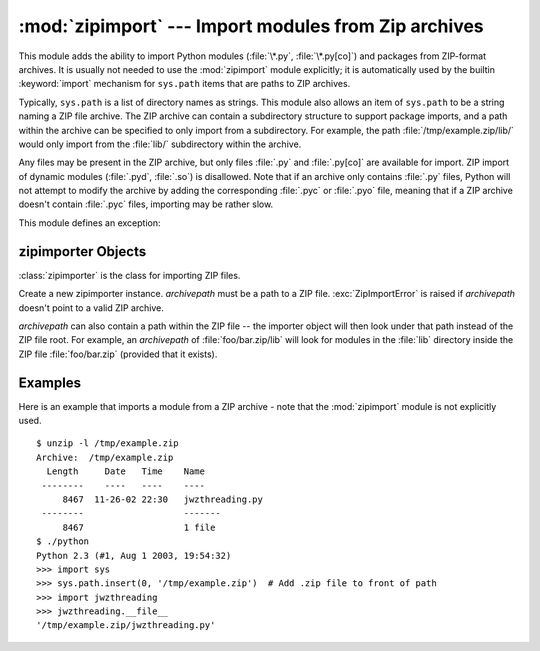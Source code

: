 
:mod:`zipimport` --- Import modules from Zip archives
=====================================================

.. module:: zipimport
   :synopsis: support for importing Python modules from ZIP archives.
.. moduleauthor:: Just van Rossum <just@letterror.com>


This module adds the ability to import Python modules (:file:`\*.py`,
:file:`\*.py[co]`) and packages from ZIP-format archives. It is usually not
needed to use the :mod:`zipimport` module explicitly; it is automatically used
by the builtin :keyword:`import` mechanism for ``sys.path`` items that are paths
to ZIP archives.

Typically, ``sys.path`` is a list of directory names as strings.  This module
also allows an item of ``sys.path`` to be a string naming a ZIP file archive.
The ZIP archive can contain a subdirectory structure to support package imports,
and a path within the archive can be specified to only import from a
subdirectory.  For example, the path :file:`/tmp/example.zip/lib/` would only
import from the :file:`lib/` subdirectory within the archive.

Any files may be present in the ZIP archive, but only files :file:`.py` and
:file:`.py[co]` are available for import.  ZIP import of dynamic modules
(:file:`.pyd`, :file:`.so`) is disallowed. Note that if an archive only contains
:file:`.py` files, Python will not attempt to modify the archive by adding the
corresponding :file:`.pyc` or :file:`.pyo` file, meaning that if a ZIP archive
doesn't contain :file:`.pyc` files, importing may be rather slow.

.. seealso::

   `PKZIP Application Note <http://www.pkware.com/business_and_developers/developer/appnote/>`_
      Documentation on the ZIP file format by Phil Katz, the creator of the format and
      algorithms used.

   :pep:`0273` - Import Modules from Zip Archives
      Written by James C. Ahlstrom, who also provided an implementation. Python 2.3
      follows the specification in PEP 273, but uses an implementation written by Just
      van Rossum that uses the import hooks described in PEP 302.

   :pep:`0302` - New Import Hooks
      The PEP to add the import hooks that help this module work.


This module defines an exception:

.. exception:: ZipImportError

   Exception raised by zipimporter objects. It's a subclass of :exc:`ImportError`,
   so it can be caught as :exc:`ImportError`, too.


.. _zipimporter-objects:

zipimporter Objects
-------------------

:class:`zipimporter` is the class for importing ZIP files.

.. class:: zipimporter(archivepath)

   Create a new zipimporter instance. *archivepath* must be a path to a ZIP file.
   :exc:`ZipImportError` is raised if *archivepath* doesn't point to a valid ZIP
   archive.

   *archivepath* can also contain a path within the ZIP file -- the importer
   object will then look under that path instead of the ZIP file root.  For
   example, an *archivepath* of :file:`foo/bar.zip/lib` will look for modules
   in the :file:`lib` directory inside the ZIP file :file:`foo/bar.zip`
   (provided that it exists).


.. method:: zipimporter.find_module(fullname[, path])

   Search for a module specified by *fullname*. *fullname* must be the fully
   qualified (dotted) module name. It returns the zipimporter instance itself if
   the module was found, or :const:`None` if it wasn't. The optional *path*
   argument is ignored---it's there for  compatibility with the importer protocol.


.. method:: zipimporter.get_code(fullname)

   Return the code object for the specified module. Raise :exc:`ZipImportError` if
   the module couldn't be found.


.. method:: zipimporter.get_data(pathname)

   Return the data associated with *pathname*. Raise :exc:`IOError` if the file
   wasn't found.


.. method:: zipimporter.get_source(fullname)

   Return the source code for the specified module. Raise :exc:`ZipImportError` if
   the module couldn't be found, return :const:`None` if the archive does contain
   the module, but has no source for it.


.. method:: zipimporter.is_package(fullname)

   Return True if the module specified by *fullname* is a package. Raise
   :exc:`ZipImportError` if the module couldn't be found.


.. method:: zipimporter.load_module(fullname)

   Load the module specified by *fullname*. *fullname* must be the fully qualified
   (dotted) module name. It returns the imported module, or raises
   :exc:`ZipImportError` if it wasn't found.


.. attribute:: zipimporter.archive

   The file name of the importer's associated ZIP file.


.. attribute:: zipimporter.prefix

   The path within the ZIP file where modules are searched; see
   :class:`zipimporter` for details.


.. _zipimport-examples:

Examples
--------

Here is an example that imports a module from a ZIP archive - note that the
:mod:`zipimport` module is not explicitly used. ::

   $ unzip -l /tmp/example.zip
   Archive:  /tmp/example.zip
     Length     Date   Time    Name
    --------    ----   ----    ----
        8467  11-26-02 22:30   jwzthreading.py
    --------                   -------
        8467                   1 file
   $ ./python
   Python 2.3 (#1, Aug 1 2003, 19:54:32) 
   >>> import sys
   >>> sys.path.insert(0, '/tmp/example.zip')  # Add .zip file to front of path
   >>> import jwzthreading
   >>> jwzthreading.__file__
   '/tmp/example.zip/jwzthreading.py'


